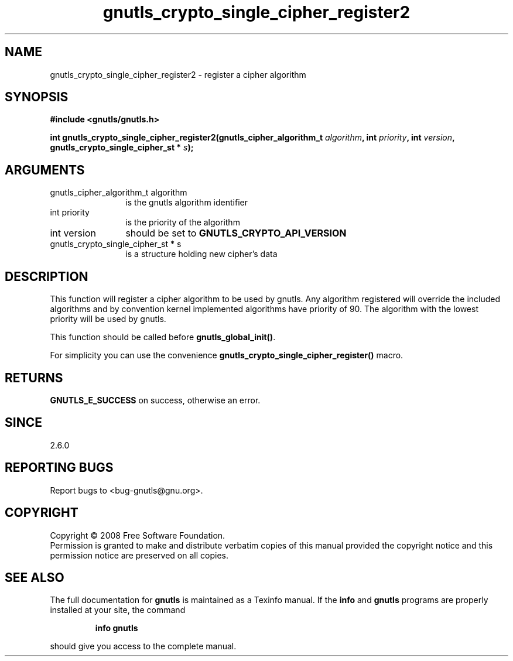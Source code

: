 .\" DO NOT MODIFY THIS FILE!  It was generated by gdoc.
.TH "gnutls_crypto_single_cipher_register2" 3 "2.6.4" "gnutls" "gnutls"
.SH NAME
gnutls_crypto_single_cipher_register2 \- register a cipher algorithm
.SH SYNOPSIS
.B #include <gnutls/gnutls.h>
.sp
.BI "int gnutls_crypto_single_cipher_register2(gnutls_cipher_algorithm_t " algorithm ", int " priority ", int " version ", gnutls_crypto_single_cipher_st * " s ");"
.SH ARGUMENTS
.IP "gnutls_cipher_algorithm_t algorithm" 12
is the gnutls algorithm identifier
.IP "int priority" 12
is the priority of the algorithm
.IP "int version" 12
should be set to \fBGNUTLS_CRYPTO_API_VERSION\fP
.IP "gnutls_crypto_single_cipher_st * s" 12
is a structure holding new cipher's data
.SH "DESCRIPTION"
This function will register a cipher algorithm to be used by
gnutls.  Any algorithm registered will override the included
algorithms and by convention kernel implemented algorithms have
priority of 90.  The algorithm with the lowest priority will be
used by gnutls.

This function should be called before \fBgnutls_global_init()\fP.

For simplicity you can use the convenience
\fBgnutls_crypto_single_cipher_register()\fP macro.
.SH "RETURNS"
\fBGNUTLS_E_SUCCESS\fP on success, otherwise an error.
.SH "SINCE"
2.6.0
.SH "REPORTING BUGS"
Report bugs to <bug-gnutls@gnu.org>.
.SH COPYRIGHT
Copyright \(co 2008 Free Software Foundation.
.br
Permission is granted to make and distribute verbatim copies of this
manual provided the copyright notice and this permission notice are
preserved on all copies.
.SH "SEE ALSO"
The full documentation for
.B gnutls
is maintained as a Texinfo manual.  If the
.B info
and
.B gnutls
programs are properly installed at your site, the command
.IP
.B info gnutls
.PP
should give you access to the complete manual.
